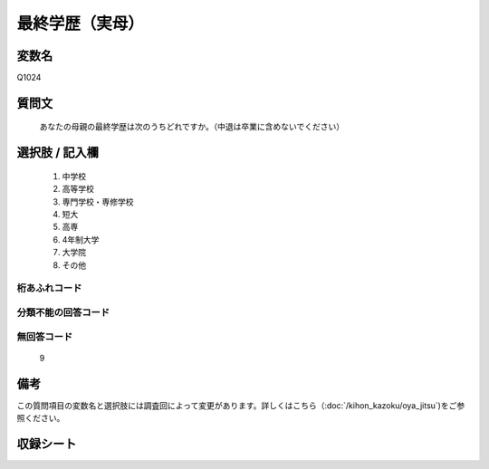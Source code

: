 .. title:: Q1024
.. rst-cllass:: item
====================================================================================================
最終学歴（実母）
====================================================================================================

.. rst-class:: varname
変数名
==================

Q1024

.. rst-class:: question
質問文
==================


   あなたの母親の最終学歴は次のうちどれですか。（中退は卒業に含めないでください）



.. rst-class:: answer
選択肢 / 記入欄
======================


     1. 中学校

     2. 高等学校

     3. 専門学校・専修学校

     4. 短大

     5. 高専

     6. 4年制大学

     7. 大学院

     8. その他




.. rst-class:: overflow
桁あふれコード
-------------------------------



.. rst-class:: not_available
分類不能の回答コード
-------------------------------------



.. rst-class:: not_available
無回答コード
-------------------------------------
  9


.. rst-class:: bikou
備考
==================

この質問項目の変数名と選択肢には調査回によって変更があります。詳しくはこちら（:doc:`/kihon_kazoku/oya_jitsu`)をご参照ください。

.. rst-class:: include_sheet
収録シート
=======================================
.. hlist::
   :columns: 3


   * p5b_4

   * p11c_4

   * p16d_4

   * p21e_4




.. index:: Q1024
